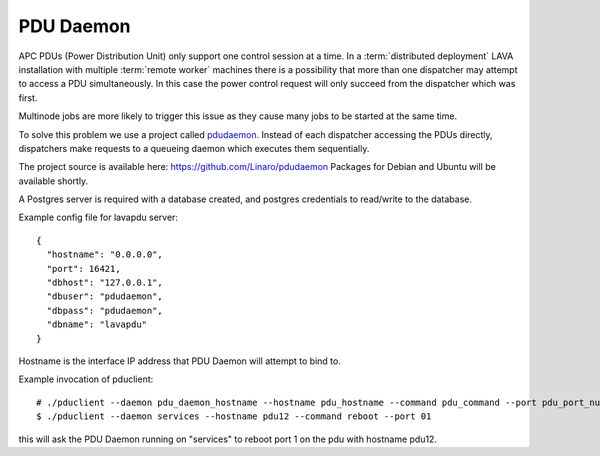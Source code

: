 .. _pdu_daemon:

PDU Daemon
**********

APC PDUs (Power Distribution Unit) only support one control session at a time.
In a :term:`distributed deployment` LAVA installation with multiple
:term:`remote worker` machines there is a possibility that more than one
dispatcher may attempt to access a PDU simultaneously. In this case the
power control request will only succeed from the dispatcher which was
first.

Multinode jobs are more likely to trigger this issue as they cause many jobs
to be started at the same time.

To solve this problem we use a project called
`pdudaemon <https://github.com/Linaro/pdudaemon>`_.
Instead of each dispatcher accessing the PDUs directly, dispatchers make
requests to a queueing daemon which executes them sequentially.

The project source is available here: https://github.com/Linaro/pdudaemon
Packages for Debian and Ubuntu will be available shortly.

A Postgres server is required with a database created, and postgres
credentials to read/write to the database.

Example config file for lavapdu server::

 {
   "hostname": "0.0.0.0",
   "port": 16421,
   "dbhost": "127.0.0.1",
   "dbuser": "pdudaemon",
   "dbpass": "pdudaemon",
   "dbname": "lavapdu"
 }

Hostname is the interface IP address that PDU Daemon will attempt to bind to.

Example invocation of pduclient::

 # ./pduclient --daemon pdu_daemon_hostname --hostname pdu_hostname --command pdu_command --port pdu_port_number
 $ ./pduclient --daemon services --hostname pdu12 --command reboot --port 01

this will ask the PDU Daemon running on "services" to reboot port 1 on the pdu with hostname pdu12.
